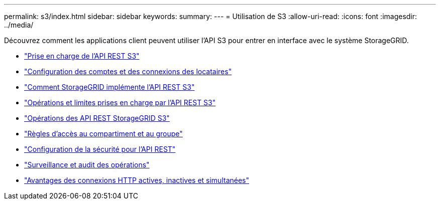 ---
permalink: s3/index.html 
sidebar: sidebar 
keywords:  
summary:  
---
= Utilisation de S3
:allow-uri-read: 
:icons: font
:imagesdir: ../media/


[role="lead"]
Découvrez comment les applications client peuvent utiliser l'API S3 pour entrer en interface avec le système StorageGRID.

* link:support-for-s3-rest-api.html["Prise en charge de l'API REST S3"]
* link:configuring-tenant-accounts-and-connections.html["Configuration des comptes et des connexions des locataires"]
* link:how-storagegrid-implements-s3-rest-api.html["Comment StorageGRID implémente l'API REST S3"]
* link:s3-rest-api-supported-operations-and-limitations.html["Opérations et limites prises en charge par l'API REST S3"]
* link:storagegrid-s3-rest-api-operations.html["Opérations des API REST StorageGRID S3"]
* link:bucket-and-group-access-policies.html["Règles d'accès au compartiment et au groupe"]
* link:configuring-security-for-rest-api.html["Configuration de la sécurité pour l'API REST"]
* link:monitoring-and-auditing-operations.html["Surveillance et audit des opérations"]
* link:benefits-of-active-idle-and-concurrent-http-connections.html["Avantages des connexions HTTP actives, inactives et simultanées"]

